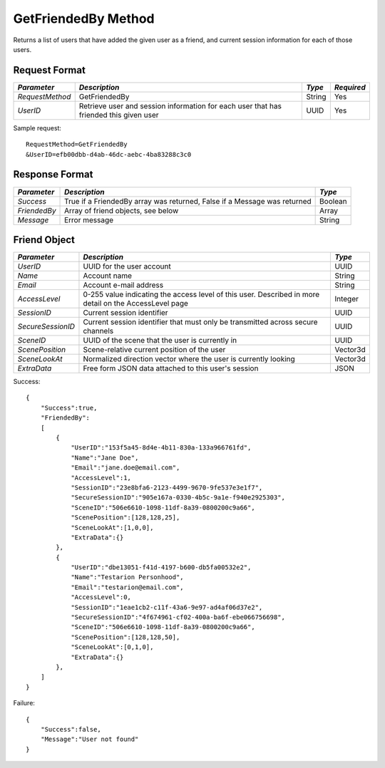 GetFriendedBy Method
====================

Returns a list of users that have added the given user as a friend,
and current session information for each of those users.


Request Format
--------------

+-----------------+------------------------------------+--------+------------+
| *Parameter*     | *Description*                      | *Type* | *Required* |
+=================+====================================+========+============+
| `RequestMethod` | GetFriendedBy                      | String | Yes        |
+-----------------+------------------------------------+--------+------------+
| `UserID`        | Retrieve user and session          | UUID   | Yes        |
|                 | information for each user that has |        |            |
|                 | friended this given user           |        |            |
+-----------------+------------------------------------+--------+------------+

Sample request: ::

    RequestMethod=GetFriendedBy
    &UserID=efb00dbb-d4ab-46dc-aebc-4ba83288c3c0


Response Format
---------------

+--------------+------------------------------------------------+---------+
| *Parameter*  | *Description*                                  | *Type*  |
+==============+================================================+=========+
| `Success`    | True if a FriendedBy array was returned, False | Boolean |
|              | if a Message was returned                      |         | 
+--------------+------------------------------------------------+---------+
| `FriendedBy` | Array of friend objects, see below             | Array   | 
+--------------+------------------------------------------------+---------+
| `Message`    | Error message                                  | String  | 
+--------------+------------------------------------------------+---------+


Friend Object
-------------

+-------------------+---------------------------------------------+----------+
| *Parameter*       | *Description*                               | *Type*   |
+===================+=============================================+==========+
| `UserID`          | UUID for the user account                   | UUID     |
+-------------------+---------------------------------------------+----------+
| `Name`            | Account name                                | String   |
+-------------------+---------------------------------------------+----------+
| `Email`           | Account e-mail address                      | String   |
+-------------------+---------------------------------------------+----------+
| `AccessLevel`     | 0-255 value indicating the access level of  | Integer  |
|                   | this user. Described in more detail on the  |          |
|                   | AccessLevel page                            |          |
+-------------------+---------------------------------------------+----------+
| `SessionID`       | Current session identifier                  | UUID     |
+-------------------+---------------------------------------------+----------+
| `SecureSessionID` | Current session identifier that must only   | UUID     |
|                   | be transmitted across secure channels       |          |
+-------------------+---------------------------------------------+----------+
| `SceneID`         | UUID of the scene that the user is          | UUID     |
|                   | currently in                                |          |
+-------------------+---------------------------------------------+----------+
| `ScenePosition`   | Scene-relative current position of the user | Vector3d |
+-------------------+---------------------------------------------+----------+
| `SceneLookAt`     | Normalized direction vector where the user  | Vector3d |
|                   | is currently looking                        |          | 
+-------------------+---------------------------------------------+----------+
| `ExtraData`       | Free form JSON data attached to this user's | JSON     |
|                   | session                                     |          |
+-------------------+---------------------------------------------+----------+


Success: ::

    {
        "Success":true,
        "FriendedBy":
        [
            {
                "UserID":"153f5a45-8d4e-4b11-830a-133a966761fd",
                "Name":"Jane Doe",
                "Email":"jane.doe@email.com",
                "AccessLevel":1,
                "SessionID":"23e8bfa6-2123-4499-9670-9fe537e3e1f7",
                "SecureSessionID":"905e167a-0330-4b5c-9a1e-f940e2925303",
                "SceneID":"506e6610-1098-11df-8a39-0800200c9a66",
                "ScenePosition":[128,128,25],
                "SceneLookAt":[1,0,0],
                "ExtraData":{}
            },
            {
                "UserID":"dbe13051-f41d-4197-b600-db5fa00532e2",
                "Name":"Testarion Personhood",
                "Email":"testarion@email.com",
                "AccessLevel":0,
                "SessionID":"1eae1cb2-c11f-43a6-9e97-ad4af06d37e2",
                "SecureSessionID":"4f674961-cf02-400a-ba6f-ebe066756698",
                "SceneID":"506e6610-1098-11df-8a39-0800200c9a66",
                "ScenePosition":[128,128,50],
                "SceneLookAt":[0,1,0],
                "ExtraData":{}
            },
        ]
    }


Failure: ::

    {
        "Success":false,
        "Message":"User not found"
    }

